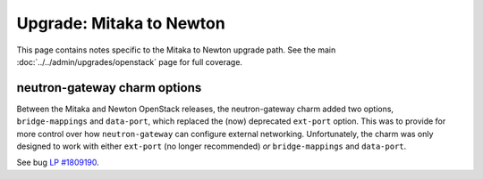 =========================
Upgrade: Mitaka to Newton
=========================

This page contains notes specific to the Mitaka to Newton upgrade path. See the
main :doc:`../../admin/upgrades/openstack` page for full coverage.

neutron-gateway charm options
-----------------------------

Between the Mitaka and Newton OpenStack releases, the neutron-gateway charm
added two options, ``bridge-mappings`` and ``data-port``, which replaced the
(now) deprecated ``ext-port`` option. This was to provide for more control over
how ``neutron-gateway`` can configure external networking. Unfortunately, the
charm was only designed to work with either ``ext-port`` (no longer
recommended) *or* ``bridge-mappings`` and ``data-port``.

See bug `LP #1809190`_.

.. BUGS
.. _LP #1809190: https://bugs.launchpad.net/charm-neutron-gateway/+bug/1809190
